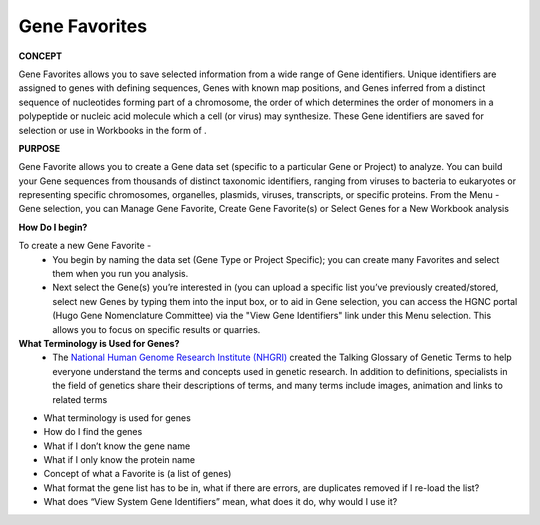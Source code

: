 ****************
Gene Favorites
****************
**CONCEPT**
 
Gene Favorites allows you to save selected information from a wide range of Gene identifiers. Unique identifiers are assigned to genes with defining sequences, Genes with known map positions, and Genes inferred from a distinct sequence of nucleotides forming part of a chromosome, the order of which determines the order of monomers in a polypeptide or nucleic acid molecule which a cell (or virus) may synthesize. These Gene identifiers are saved for selection or use in Workbooks in the form of . 

**PURPOSE**

Gene Favorite allows you to create a Gene data set (specific to a particular Gene or Project) to analyze. You can build your Gene sequences from thousands of distinct taxonomic identifiers, ranging from viruses to bacteria to eukaryotes or representing specific chromosomes, organelles, plasmids, viruses, transcripts, or specific proteins. From the Menu - Gene selection, you can Manage Gene Favorite, Create Gene Favorite(s) or Select Genes for a New Workbook analysis

**How Do I begin?**

To create a new Gene Favorite - 
  *  You begin by naming the data set (Gene Type or Project Specific); you can create many Favorites and select them when you run you analysis. 
  *  Next select the Gene(s) you’re interested in (you can upload a specific list you’ve previously created/stored, select new Genes by typing them into the input box, or to aid in Gene selection, you can access the HGNC portal (Hugo Gene Nomenclature Committee) via the "View Gene Identifiers" link under this Menu selection. This allows you to focus on specific results or quarries.

**What Terminology is Used for Genes?**
  * The `National Human Genome Research Institute (NHGRI) <http://www.genome.gov/glossary/index.cfm>`_ created the Talking Glossary of Genetic Terms to help everyone understand the terms and concepts used in genetic research.  In addition to definitions, specialists in the field of genetics share their descriptions of terms, and many terms include images, animation and links to related terms

* What terminology is used for genes
* How do I find the genes
* What if I don’t know the gene name
* What if I only know the protein name
* Concept of what a Favorite is (a list of genes)
* What format the gene list has to be in, what if there are errors, are duplicates removed if I re-load the list?
* What does “View System Gene Identifiers” mean, what does it do, why would I use it?

